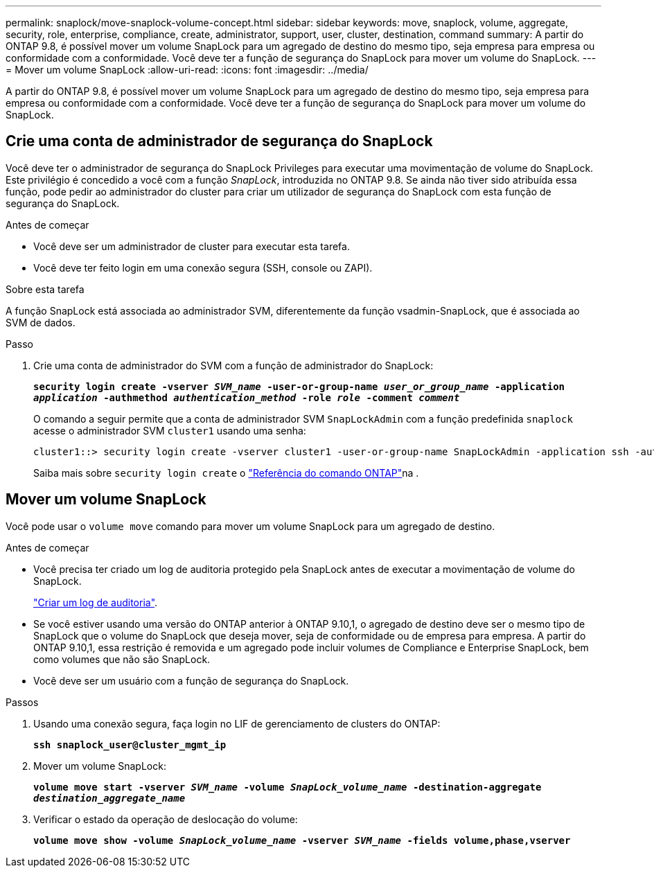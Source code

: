 ---
permalink: snaplock/move-snaplock-volume-concept.html 
sidebar: sidebar 
keywords: move, snaplock, volume, aggregate, security, role, enterprise, compliance, create, administrator, support, user, cluster, destination, command 
summary: A partir do ONTAP 9.8, é possível mover um volume SnapLock para um agregado de destino do mesmo tipo, seja empresa para empresa ou conformidade com a conformidade. Você deve ter a função de segurança do SnapLock para mover um volume do SnapLock. 
---
= Mover um volume SnapLock
:allow-uri-read: 
:icons: font
:imagesdir: ../media/


[role="lead"]
A partir do ONTAP 9.8, é possível mover um volume SnapLock para um agregado de destino do mesmo tipo, seja empresa para empresa ou conformidade com a conformidade. Você deve ter a função de segurança do SnapLock para mover um volume do SnapLock.



== Crie uma conta de administrador de segurança do SnapLock

Você deve ter o administrador de segurança do SnapLock Privileges para executar uma movimentação de volume do SnapLock. Este privilégio é concedido a você com a função _SnapLock_, introduzida no ONTAP 9.8. Se ainda não tiver sido atribuída essa função, pode pedir ao administrador do cluster para criar um utilizador de segurança do SnapLock com esta função de segurança do SnapLock.

.Antes de começar
* Você deve ser um administrador de cluster para executar esta tarefa.
* Você deve ter feito login em uma conexão segura (SSH, console ou ZAPI).


.Sobre esta tarefa
A função SnapLock está associada ao administrador SVM, diferentemente da função vsadmin-SnapLock, que é associada ao SVM de dados.

.Passo
. Crie uma conta de administrador do SVM com a função de administrador do SnapLock:
+
`*security login create -vserver _SVM_name_ -user-or-group-name _user_or_group_name_ -application _application_ -authmethod _authentication_method_ -role _role_ -comment _comment_*`

+
O comando a seguir permite que a conta de administrador SVM `SnapLockAdmin` com a função predefinida `snaplock` acesse o administrador SVM `cluster1` usando uma senha:

+
[listing]
----
cluster1::> security login create -vserver cluster1 -user-or-group-name SnapLockAdmin -application ssh -authmethod password -role snaplock
----
+
Saiba mais sobre `security login create` o link:https://docs.netapp.com/us-en/ontap-cli/security-login-create.html["Referência do comando ONTAP"^]na .





== Mover um volume SnapLock

Você pode usar o `volume move` comando para mover um volume SnapLock para um agregado de destino.

.Antes de começar
* Você precisa ter criado um log de auditoria protegido pela SnapLock antes de executar a movimentação de volume do SnapLock.
+
link:create-audit-log-task.html["Criar um log de auditoria"].

* Se você estiver usando uma versão do ONTAP anterior à ONTAP 9.10,1, o agregado de destino deve ser o mesmo tipo de SnapLock que o volume do SnapLock que deseja mover, seja de conformidade ou de empresa para empresa. A partir do ONTAP 9.10,1, essa restrição é removida e um agregado pode incluir volumes de Compliance e Enterprise SnapLock, bem como volumes que não são SnapLock.
* Você deve ser um usuário com a função de segurança do SnapLock.


.Passos
. Usando uma conexão segura, faça login no LIF de gerenciamento de clusters do ONTAP:
+
`*ssh snaplock_user@cluster_mgmt_ip*`

. Mover um volume SnapLock:
+
`*volume move start -vserver _SVM_name_ -volume _SnapLock_volume_name_ -destination-aggregate _destination_aggregate_name_*`

. Verificar o estado da operação de deslocação do volume:
+
`*volume move show -volume _SnapLock_volume_name_ -vserver _SVM_name_ -fields volume,phase,vserver*`


